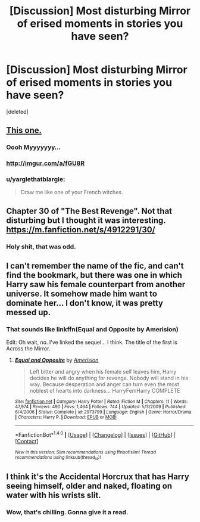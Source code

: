 #+TITLE: [Discussion] Most disturbing Mirror of erised moments in stories you have seen?

* [Discussion] Most disturbing Mirror of erised moments in stories you have seen?
:PROPERTIES:
:Score: 11
:DateUnix: 1470377774.0
:DateShort: 2016-Aug-05
:FlairText: Discussion
:END:
[deleted]


** [[http://1.media.dorkly.cvcdn.com/45/23/941dad403d780dfde39e74698a9fb3a9.jpg][This one.]]
:PROPERTIES:
:Author: Faeriniel
:Score: 24
:DateUnix: 1470386826.0
:DateShort: 2016-Aug-05
:END:

*** Oooh Myyyyyyy...
:PROPERTIES:
:Author: Averant
:Score: 8
:DateUnix: 1470391013.0
:DateShort: 2016-Aug-05
:END:


*** [[http://imgur.com/a/fGU8R]]
:PROPERTIES:
:Author: OutOfNiceUsernames
:Score: 6
:DateUnix: 1470413632.0
:DateShort: 2016-Aug-05
:END:


*** u/yarglethatblargle:
#+begin_quote
  Draw me like one of your French witches.
#+end_quote
:PROPERTIES:
:Author: yarglethatblargle
:Score: 3
:DateUnix: 1470391755.0
:DateShort: 2016-Aug-05
:END:


** Chapter 30 of "The Best Revenge". Not that disturbing but I thought it was interesting. [[https://m.fanfiction.net/s/4912291/30/]]
:PROPERTIES:
:Author: skipwith
:Score: 8
:DateUnix: 1470396234.0
:DateShort: 2016-Aug-05
:END:

*** Holy shit, that was odd.
:PROPERTIES:
:Author: Brynjolf-of-Riften
:Score: 2
:DateUnix: 1470400710.0
:DateShort: 2016-Aug-05
:END:


** I can't remember the name of the fic, and can't find the bookmark, but there was one in which Harry saw his female counterpart from another universe. It somehow made him want to dominate her... I don't know, it was pretty messed up.
:PROPERTIES:
:Author: UndeadBBQ
:Score: 7
:DateUnix: 1470395945.0
:DateShort: 2016-Aug-05
:END:

*** That sounds like linkffn(Equal and Opposite by Amerision)

Edit: Oh wait, no. I've linked the sequel... I think. The title of the first is Across the Mirror.
:PROPERTIES:
:Author: spacehurps
:Score: 3
:DateUnix: 1470410049.0
:DateShort: 2016-Aug-05
:END:

**** [[http://www.fanfiction.net/s/2973799/1/][*/Equal and Opposite/*]] by [[https://www.fanfiction.net/u/968386/Amerision][/Amerision/]]

#+begin_quote
  Left bitter and angry when his female self leaves him, Harry decides he will do anything for revenge. Nobody will stand in his way. Because desperation and anger can turn even the most noblest of hearts into darkness... HarryFemHarry COMPLETE
#+end_quote

^{/Site/: [[http://www.fanfiction.net/][fanfiction.net]] *|* /Category/: Harry Potter *|* /Rated/: Fiction M *|* /Chapters/: 11 *|* /Words/: 47,974 *|* /Reviews/: 490 *|* /Favs/: 1,464 *|* /Follows/: 744 *|* /Updated/: 5/3/2009 *|* /Published/: 6/4/2006 *|* /Status/: Complete *|* /id/: 2973799 *|* /Language/: English *|* /Genre/: Horror/Drama *|* /Characters/: Harry P. *|* /Download/: [[http://www.ff2ebook.com/old/ffn-bot/index.php?id=2973799&source=ff&filetype=epub][EPUB]] or [[http://www.ff2ebook.com/old/ffn-bot/index.php?id=2973799&source=ff&filetype=mobi][MOBI]]}

--------------

*FanfictionBot*^{1.4.0} *|* [[[https://github.com/tusing/reddit-ffn-bot/wiki/Usage][Usage]]] | [[[https://github.com/tusing/reddit-ffn-bot/wiki/Changelog][Changelog]]] | [[[https://github.com/tusing/reddit-ffn-bot/issues/][Issues]]] | [[[https://github.com/tusing/reddit-ffn-bot/][GitHub]]] | [[[https://www.reddit.com/message/compose?to=tusing][Contact]]]

^{/New in this version: Slim recommendations using/ ffnbot!slim! /Thread recommendations using/ linksub(thread_id)!}
:PROPERTIES:
:Author: FanfictionBot
:Score: 2
:DateUnix: 1470410084.0
:DateShort: 2016-Aug-05
:END:


** I think it's the Accidental Horcrux that has Harry seeing himself, older and naked, floating on water with his wrists slit.
:PROPERTIES:
:Author: diarreia
:Score: 2
:DateUnix: 1470416202.0
:DateShort: 2016-Aug-05
:END:

*** Wow, that's chilling. Gonna give it a read.
:PROPERTIES:
:Author: spacehurps
:Score: 1
:DateUnix: 1470425086.0
:DateShort: 2016-Aug-05
:END:
